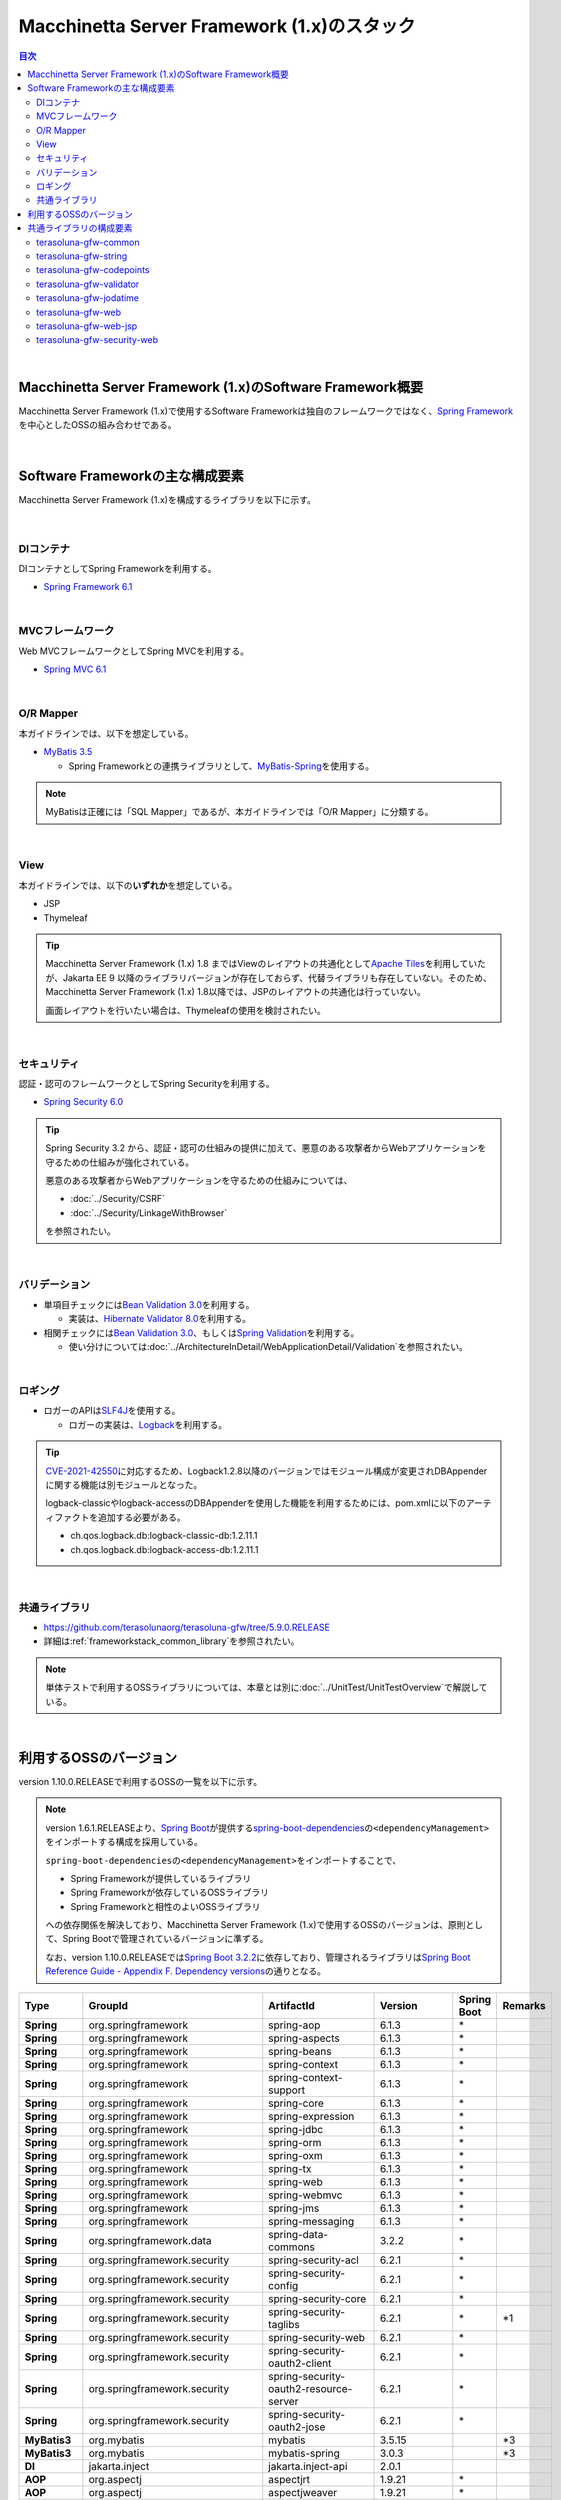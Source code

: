 Macchinetta Server Framework (1.x)のスタック
================================================================================

.. only:: html

.. contents:: 目次
  :depth: 3
  :local:

|

Macchinetta Server Framework (1.x)のSoftware Framework概要
--------------------------------------------------------------------------------

Macchinetta Server Framework (1.x)で使用するSoftware Frameworkは独自のフレームワークではなく、\ `Spring Framework <https://spring.io/projects/spring-framework>`_\ を中心としたOSSの組み合わせである。

.. figure:: images_FrameworkStack/introduction-software-framework.png
  :width: 95%

|

Software Frameworkの主な構成要素
--------------------------------------------------------------------------------

Macchinetta Server Framework (1.x)を構成するライブラリを以下に示す。

.. figure:: images_FrameworkStack/introduction-software-stack.png
  :width: 95%

|

DIコンテナ
^^^^^^^^^^^^^^^^^^^^^^^^^^^^^^^^^^^^^^^^^^^^^^^^^^^^^^^^^^^^^^^^^^^^^^^^^^^^^^^^
DIコンテナとしてSpring Frameworkを利用する。

* \ `Spring Framework 6.1 <https://docs.spring.io/spring-framework/docs/6.1.3/reference/html/core.html#beans>`_\

|

MVCフレームワーク
^^^^^^^^^^^^^^^^^^^^^^^^^^^^^^^^^^^^^^^^^^^^^^^^^^^^^^^^^^^^^^^^^^^^^^^^^^^^^^^^
Web MVCフレームワークとしてSpring MVCを利用する。

* \ `Spring MVC 6.1 <https://docs.spring.io/spring-framework/docs/6.1.3/reference/html/web.html#mvc>`_\

|

O/R Mapper
^^^^^^^^^^^^^^^^^^^^^^^^^^^^^^^^^^^^^^^^^^^^^^^^^^^^^^^^^^^^^^^^^^^^^^^^^^^^^^^^

本ガイドラインでは、以下を想定している。

* \ `MyBatis 3.5 <https://mybatis.org/mybatis-3/>`_\

  * Spring Frameworkとの連携ライブラリとして、\ `MyBatis-Spring <https://mybatis.org/spring/index.html>`_\ を使用する。

.. note::

  MyBatisは正確には「SQL Mapper」であるが、本ガイドラインでは「O/R Mapper」に分類する。

|

View
^^^^^^^^^^^^^^^^^^^^^^^^^^^^^^^^^^^^^^^^^^^^^^^^^^^^^^^^^^^^^^^^^^^^^^^^^^^^^^^^

本ガイドラインでは、以下の\ **いずれか**\ を想定している。

* JSP
* Thymeleaf

.. tip:: 

  Macchinetta Server Framework (1.x) 1.8 まではViewのレイアウトの共通化として\ `Apache Tiles <https://tiles.apache.org/framework/index.html>`_\ を利用していたが、Jakarta EE 9 以降のライブラリバージョンが存在しておらず、代替ライブラリも存在していない。そのため、Macchinetta Server Framework (1.x) 1.8以降では、JSPのレイアウトの共通化は行っていない。

  画面レイアウトを行いたい場合は、Thymeleafの使用を検討されたい。


|

セキュリティ
^^^^^^^^^^^^^^^^^^^^^^^^^^^^^^^^^^^^^^^^^^^^^^^^^^^^^^^^^^^^^^^^^^^^^^^^^^^^^^^^
認証・認可のフレームワークとしてSpring Securityを利用する。

* \ `Spring Security 6.0 <https://spring.io/projects/spring-security>`_\

.. tip::

  Spring Security 3.2 から、認証・認可の仕組みの提供に加えて、悪意のある攻撃者からWebアプリケーションを守るための仕組みが強化されている。

  悪意のある攻撃者からWebアプリケーションを守るための仕組みについては、

  * \ :doc:`../Security/CSRF`\
  * \ :doc:`../Security/LinkageWithBrowser`\

  を参照されたい。

|

バリデーション
^^^^^^^^^^^^^^^^^^^^^^^^^^^^^^^^^^^^^^^^^^^^^^^^^^^^^^^^^^^^^^^^^^^^^^^^^^^^^^^^

* 単項目チェックには\ `Bean Validation 3.0 <https://jakarta.ee/specifications/bean-validation/3.0/jakarta-bean-validation-spec-3.0.html>`_\ を利用する。

  * 実装は、\ `Hibernate Validator 8.0 <https://docs.jboss.org/hibernate/validator/8.0/reference/en-US/html_single/>`_\ を利用する。

* 相関チェックには\ `Bean Validation 3.0 <https://jakarta.ee/specifications/bean-validation/3.0/jakarta-bean-validation-spec-3.0.html>`_\ 、もしくは\ `Spring Validation <https://docs.spring.io/spring-framework/docs/6.1.3/reference/html/core.html#validator>`_\ を利用する。

  * 使い分けについては\ :doc:`../ArchitectureInDetail/WebApplicationDetail/Validation`\ を参照されたい。

|

ロギング
^^^^^^^^^^^^^^^^^^^^^^^^^^^^^^^^^^^^^^^^^^^^^^^^^^^^^^^^^^^^^^^^^^^^^^^^^^^^^^^^

* ロガーのAPIは\ `SLF4J <http://www.slf4j.org>`_\ を使用する。

  * ロガーの実装は、\ `Logback <https://logback.qos.ch/>`_\ を利用する。

.. tip::

  \ `CVE-2021-42550 <https://cve.mitre.org/cgi-bin/cvename.cgi?name=CVE-2021-42550>`_\ に対応するため、Logback1.2.8以降のバージョンではモジュール構成が変更されDBAppenderに関する機能は別モジュールとなった。

  logback-classicやlogback-accessのDBAppenderを使用した機能を利用するためには、pom.xmlに以下のアーティファクトを追加する必要がある。

  * ch.qos.logback.db:logback-classic-db:1.2.11.1
  * ch.qos.logback.db:logback-access-db:1.2.11.1

|

共通ライブラリ
^^^^^^^^^^^^^^^^^^^^^^^^^^^^^^^^^^^^^^^^^^^^^^^^^^^^^^^^^^^^^^^^^^^^^^^^^^^^^^^^
* \ `https://github.com/terasolunaorg/terasoluna-gfw/tree/5.9.0.RELEASE <https://github.com/terasolunaorg/terasoluna-gfw/tree/5.9.0.RELEASE>`_\
* 詳細は\ :ref:`frameworkstack_common_library`\ を参照されたい。

.. note::

  単体テストで利用するOSSライブラリについては、本章とは別に\ :doc:`../UnitTest/UnitTestOverview`\ で解説している。

|

.. _frameworkstack_using_oss_version:

利用するOSSのバージョン
--------------------------------------------------------------------------------

version 1.10.0.RELEASEで利用するOSSの一覧を以下に示す。

.. note::

  version 1.6.1.RELEASEより、\ `Spring Boot <https://spring.io/projects/spring-boot>`_\ が提供する\ `spring-boot-dependencies <https://docs.spring.io/spring-boot/docs/3.0.1/reference/htmlsingle/#using-boot-dependency-management>`_\ の\ ``<dependencyManagement>``\ をインポートする構成を採用している。
  
  \ ``spring-boot-dependencies``\ の\ ``<dependencyManagement>``\ をインポートすることで、

  * Spring Frameworkが提供しているライブラリ
  * Spring Frameworkが依存しているOSSライブラリ
  * Spring Frameworkと相性のよいOSSライブラリ

  への依存関係を解決しており、Macchinetta Server Framework (1.x)で使用するOSSのバージョンは、原則として、Spring Bootで管理されているバージョンに準ずる。

  なお、version 1.10.0.RELEASEでは\ `Spring Boot 3.2.2 <https://docs.spring.io/spring-boot/docs/3.2.2/reference/htmlsingle/>`_\ に依存しており、管理されるライブラリは\ `Spring Boot Reference Guide - Appendix F. Dependency versions <https://docs.spring.io/spring-boot/docs/3.2.2/reference/htmlsingle/#dependency-versions>`_\ の通りとなる。

.. tabularcolumns:: |p{0.15\linewidth}|p{0.27\linewidth}|p{0.25\linewidth}|p{0.15\linewidth}|p{0.05\linewidth}|p{0.08\linewidth}|
.. list-table::
  :header-rows: 1
  :stub-columns: 1
  :widths: 15 25 25 15 5 8

  * - Type
    - GroupId
    - ArtifactId
    - Version
    - Spring Boot
    - Remarks
  * - Spring
    - org.springframework
    - spring-aop
    - 6.1.3
    - \*
    -
  * - Spring
    - org.springframework
    - spring-aspects
    - 6.1.3
    - \*
    -
  * - Spring
    - org.springframework
    - spring-beans
    - 6.1.3
    - \*
    -
  * - Spring
    - org.springframework
    - spring-context
    - 6.1.3
    - \*
    -
  * - Spring
    - org.springframework
    - spring-context-support
    - 6.1.3
    - \*
    -
  * - Spring
    - org.springframework
    - spring-core
    - 6.1.3
    - \*
    -
  * - Spring
    - org.springframework
    - spring-expression
    - 6.1.3
    - \*
    -
  * - Spring
    - org.springframework
    - spring-jdbc
    - 6.1.3
    - \*
    -
  * - Spring
    - org.springframework
    - spring-orm
    - 6.1.3
    - \*
    -
  * - Spring
    - org.springframework
    - spring-oxm
    - 6.1.3
    - \*
    -
  * - Spring
    - org.springframework
    - spring-tx
    - 6.1.3
    - \*
    -
  * - Spring
    - org.springframework
    - spring-web
    - 6.1.3
    - \*
    -
  * - Spring
    - org.springframework
    - spring-webmvc
    - 6.1.3
    - \*
    -
  * - Spring
    - org.springframework
    - spring-jms
    - 6.1.3
    - \*
    -
  * - Spring
    - org.springframework
    - spring-messaging
    - 6.1.3
    - \*
    -
  * - Spring
    - org.springframework.data
    - spring-data-commons
    - 3.2.2
    - \*
    -
  * - Spring
    - org.springframework.security
    - spring-security-acl
    - 6.2.1
    - \*
    -
  * - Spring
    - org.springframework.security
    - spring-security-config
    - 6.2.1
    - \*
    -
  * - Spring
    - org.springframework.security
    - spring-security-core
    - 6.2.1
    - \*
    -
  * - Spring
    - org.springframework.security
    - spring-security-taglibs
    - 6.2.1
    - \*
    - \*1
  * - Spring
    - org.springframework.security
    - spring-security-web
    - 6.2.1
    - \*
    -
  * - Spring
    - org.springframework.security
    - spring-security-oauth2-client
    - 6.2.1
    - \*
    -
  * - Spring
    - org.springframework.security
    - spring-security-oauth2-resource-server
    - 6.2.1
    - \*
    -
  * - Spring
    - org.springframework.security
    - spring-security-oauth2-jose
    - 6.2.1
    - \*
    -
  * - MyBatis3
    - org.mybatis
    - mybatis
    - 3.5.15
    -
    - \*3
  * - MyBatis3
    - org.mybatis
    - mybatis-spring
    - 3.0.3
    -
    - \*3
  * - DI
    - jakarta.inject
    - jakarta.inject-api
    - 2.0.1
    -
    -
  * - AOP
    - org.aspectj
    - aspectjrt
    - 1.9.21
    - \*
    -
  * - AOP
    - org.aspectj
    - aspectjweaver
    - 1.9.21
    - \*
    -
  * - ログ出力
    - ch.qos.logback
    - logback-classic
    - 1.4.14
    - \*
    -
  * - ログ出力
    - org.slf4j
    - slf4j-api
    - 2.0.12
    -
    - \*4
  * - JSON
    - com.fasterxml.jackson.core
    - jackson-databind
    - 2.15.3
    - \*
    -
  * - JSON
    - com.fasterxml.jackson.datatype
    - jackson-datatype-jsr310
    - 2.15.3
    - \*
    -
  * - Thymeleaf
    - org.thymeleaf
    - thymeleaf
    - 3.1.2.RELEASE
    - \*
    - \*2
  * - Thymeleaf
    - org.thymeleaf
    - thymeleaf-spring6
    - 3.1.2.RELEASE
    - \*
    - \*2
  * - Thymeleaf
    - org.thymeleaf.extras
    - thymeleaf-extras-springsecurity6
    - 3.1.2.RELEASE
    - \*
    - \*2
  * - 入力チェック
    - org.hibernate.validator
    - hibernate-validator
    - 8.0.1.Final
    - \*
    -
  * - Bean変換
    - commons-beanutils
    - commons-beanutils
    - 1.9.4
    -
    -
  * - Bean変換
    - org.mapstruct
    - mapstruct
    - 1.5.5.Final
    -
    -
  * - Bean変換
    - org.apache.commons
    - commons-lang3
    - 3.13.0
    - \*
    -
  * - 日付操作
    - net.sargue
    - java-time-jsptags
    - 2.0.0
    -
    -
  * - コネクションプール
    - org.apache.commons
    - commons-dbcp2
    - 2.10.0
    - \*
    -
  * - ファイルダウンロード
    - com.github.librepdf
    - openpdf
    - 1.3.35
    -
    -
  * - ファイルダウンロード
    - org.apache.poi
    - poi-ooxml
    - 5.2.5
    -
    -
  * - E-mail送信(SMTP)
    - org.eclipse.angus
    - jakarta.mail
    - 2.0.2
    - \*
    -
  * - HTTP通信
    - org.apache.httpcomponents.client5
    - httpclient5
    - 5.2.3
    - \*
    -
  * - ユーティリティ
    - com.google.guava
    - guava
    - 33.0.0-jre
    -
    -
  * - ユーティリティ
    - org.apache.commons
    - commons-collections4
    - 4.4
    -
    -
  * - ユーティリティ
    - commons-io
    - commons-io
    - 2.15.1
    -
    -
  * - サーブレット
    - org.glassfish.web
    - jakarta.servlet.jsp.jstl
    - 3.0.1
    - \*
    - \*1
  * - コーディングサポート
    - org.projectlombok
    - lombok
    - 1.18.30
    - \*
    -

#. | Viewに、JSPを使用する場合に依存するライブラリ
#. | VIEWに、Thymeleafを使用する場合に依存するライブラリ
#. | データアクセスに、MyBatis3を使用する場合に依存するライブラリ
#. | Spring Bootで管理されているバージョンから、Macchinetta Server Framework (1.x)で使用するバージョンを変更しているライブラリ

|

.. _frameworkstack_common_library:

共通ライブラリの構成要素
--------------------------------------------------------------------------------

| Macchinetta Server Framework (1.x)では、\ `TERASOLUNA Server Framework for Java (5.x) <https://github.com/terasolunaorg>`_\ が提供する\ `共通ライブラリ <https://github.com/terasolunaorg/terasoluna-gfw/tree/5.9.0.RELEASE>`_\ を使用する。（以降「共通ライブラリ」と記載する。）
| 共通ライブラリは、Macchinetta Server Framework (1.x)やTERASOLUNA Server Framework for Java (5.x)が含むSpring Ecosystem や、その他依存ライブラリでは足りない+αな機能を提供するライブラリである。
| 基本的には、このライブラリがなくてもMacchinetta Server Framework (1.x)によるアプリケーション開発は可能であるが、"あると便利"な存在である。
| また、提供している2種類の \ `マルチプロジェクト構成のブランクプロジェクト <https://github.com/Macchinetta/macchinetta-web-multi-blank-thymeleaf/tree/1.10.0.RELEASE>`_\ および \ `シングルプロジェクト構成のブランクプロジェクト <https://github.com/Macchinetta/macchinetta-web-blank-thymeleaf/tree/1.10.0.RELEASE>`_\ の共通ライブラリの標準の組込状況は以下の通りである。なお、マルチプロジェクト構成およびシングルプロジェクト構成の共通ライブラリの標準の組込状況は同じである。

.. tabularcolumns:: |p{0.05\linewidth}|p{0.15\linewidth}|p{0.40\linewidth}|p{0.10\linewidth}|p{0.10\linewidth}|p{0.10\linewidth}|
.. list-table::
  :header-rows: 1
  :widths: 5 15 40 20 10 10
  :class: longtable

  * - 項番
    - プロジェクト名
    - 概要
    - Javaソースコード有無
    - ViewにJSPを使用したブランクプロジェクトの組込
    - ViewにThymeleafを使用したブランクプロジェクトの組込
  * - \ (1)
    - terasoluna-gfw-parent
    - 依存ライブラリの管理とビルド用プラグインの推奨設定を提供する。
    - 無
    - 有*1
    - 有*1
  * - \ (2)
    - terasoluna-gfw-common-libraries
    - 共通ライブラリのうち、Javaソースコードを含むプロジェクトの構成を定義する。依存関係としてpom.xmlに追加する必要はない。
    - 無
    - 無
    - 無
  * - \ (3)
    - terasoluna-gfw-dependencies
    - 共通ライブラリのうち、依存関係定義のみを提供するプロジェクト(terasoluna-gfw-parent以外)の構成を定義する。依存関係としてpom.xmlに追加する必要はない。
    - 無
    - 無
    - 無
  * - \ (4)
    - terasoluna-gfw-common
    - Webに依存しない汎用的に使用できる機能を提供する。本ライブラリを利用する場合は、依存関係としてterasoluna-gfw-common-dependenciesをpom.xmlに追加する。
    - 有
    - 有*2
    - 有*2
  * - \ (5)
    - terasoluna-gfw-common-dependencies
    - terasoluna-gfw-commonプロジェクトが提供する機能を使用する場合の依存関係定義を提供する。
    - 無
    - 有
    - 有
  * - \ (6)
    - terasoluna-gfw-jodatime
    - | \ **非推奨**\ \*6
      | Joda Timeに依存する機能を提供する。本ライブラリを利用する場合は、依存関係としてterasoluna-gfw-jodatime-dependenciesをpom.xmlに追加する。
    - 有
    - 無
    - 無
  * - \ (7)
    - terasoluna-gfw-jodatime-dependencies
    - | \ **非推奨**\ \*6
      | terasoluna-gfw-jodatimeプロジェクトが提供する機能を使用する場合の依存関係定義を提供する。
    - 無
    - 無
    - 無
  * - \ (8)
    - terasoluna-gfw-web
    - Webアプリケーションを作成する場合に使用する機能を提供する。Viewに依存しない機能を集約している。本ライブラリを利用する場合は、依存関係としてterasoluna-gfw-web-dependenciesをpom.xmlに追加する。
    - 有
    - 有*2
    - 有*2
  * - \ (9)
    - terasoluna-gfw-web-dependencies
    - terasoluna-gfw-webプロジェクトが提供する機能を使用する場合の依存関係定義を提供する。
    - 無
    - 有
    - 有
  * - \ (10)
    - terasoluna-gfw-web-jsp
    - ViewにJSPを採用するWebアプリケーションを作成する場合に使用する機能を提供する。本ライブラリを利用する場合は、依存関係としてterasoluna-gfw-web-jsp-dependenciesをpom.xmlに追加する。
    - 有
    - 有*2
    - 無
  * - \ (11)
    - terasoluna-gfw-web-jsp-dependencies
    - terasoluna-gfw-web-jspプロジェクトが提供する機能を使用する場合の依存関係定義を提供する。
    - 無
    - 有
    - 無
  * - \ (12)
    - terasoluna-gfw-security-web
    - Spring Securityの拡張部品を提供する。本ライブラリを利用する場合は、依存関係としてterasoluna-gfw-security-web-dependenciesをpom.xmlに追加する。
    - 有
    - 有*2
    - 有*2
  * - \ (13)
    - terasoluna-gfw-security-web-dependencies
    - Spring Securityを使用する場合の依存関係定義(Web関連)と、terasoluna-gfw-security-webプロジェクトが提供する機能を使用する場合の依存関係定義を提供する。
    - 無
    - 有
    - 有
  * - \ (14)
    - terasoluna-gfw-string
    - 文字列処理に関連する機能を提供する。
    - 有
    - 無
    - 無
  * - \ (15)
    - terasoluna-gfw-codepoints
    - 対象の文字列を構成するコードポイントがコードポイント集合に含まれることをチェックする機能を提供する。
    - 有
    - 無*3
    - 無*3
  * - \ (16)
    - terasoluna-gfw-validator
    - 汎用的なBean Validationの制約アノテーションを追加して提供する。
    - 有
    - 無
    - 無
  * - \ (17)
    - terasoluna-gfw-security-core-dependencies
    - Spring Securityを使用する場合の依存関係定義(Web以外)を提供する。
    - 無
    - 有
    - 有
  * - \ (18)
    - terasoluna-gfw-mybatis3-dependencies
    - MyBatis3を使用する場合の依存関係定義を提供する。
    - 無
    - 有*4
    - 有*4
  * - \ (19)
    - terasoluna-gfw-jpa-dependencies
    - JPAを使用する場合の依存関係定義を提供する。
    - 無
    - 有*5
    - 有*5
  * - \ (20)
    - terasoluna-gfw-recommended-dependencies
    - Webに依存しない推奨ライブラリへの依存関係定義を提供する。
    - 無
    - 有
    - 有
  * - \ (21)
    - terasoluna-gfw-recommended-web-dependencies
    - Webに依存する推奨ライブラリへの依存関係定義を提供する。
    - 無
    - 有
    - 有

#. | \ ``<dependency>``\ 要素ではないが、各プロジェクトの\ ``<parent>``\ 要素として組み込まれる。
#. | \ ``<dependency>``\ 要素ではないが、\ ``<dependency>``\ 要素からの推移的依存関係として組み込まれる。
#. | 使用するコードポイント集合に応じて複数のアーティファクトを提供している。詳細は\ :ref:`StringProcessingHowToUseCodePointsClasses`\ を参照されたい。
#. | データアクセスに、MyBatis3を使用する場合に標準で組み込まれる共通ライブラリ
#. | データアクセスに、JPAを使用する場合に用いる共通ライブラリ。Macchinetta Server Framework (1.x)では使用しない
#. | terasoluna-gfw-commonが提供するJSR-310用の機能を使用されたい。詳細は\ :doc:`../ArchitectureInDetail/GeneralFuncDetail/DateAndTime`\ および\ :doc:`../ArchitectureInDetail/GeneralFuncDetail/SystemDate`\ を参照されたい。

Javaソースコードを含まないものは、ライブラリの依存関係のみ定義しているプロジェクトである。

なお、プロジェクトの依存関係は以下の通りである。

.. figure:: images_FrameworkStack/FrameworkStackProjectDependencies.png
  :width: 75%

.. note::

  一部を除き、共通ライブラリにはプロジェクト名末尾に"dependencies"が付与されたプロジェクトが存在する。(例えば、terasoluna-gfw-commonに対応するterasoluna-gfw-common-dependenciesなどである)

  このようなプロジェクトでは、共通ライブラリへの依存関係定義の他に、利用を推奨するOSSライブラリへの依存関係定義を提供している為、共通ライブラリを利用する際は"dependencies"が付与されたプロジェクトの方を、依存関係としてpom.xmlに追加することを推奨する。

.. note::

  version 1.10.0.RELEASEでは TERASOLUNA Server Framework for Java 5.9.0.RELEASE の共通ライブラリを使用している。

|

terasoluna-gfw-common
^^^^^^^^^^^^^^^^^^^^^^^^^^^^^^^^^^^^^^^^^^^^^^^^^^^^^^^^^^^^^^^^^^^^^^^^^^^^^^^^

terasoluna-gfw-commonは以下の部品を提供している。

.. tabularcolumns:: |p{0.20\linewidth}|p{0.30\linewidth}|p{0.50\linewidth}|
.. list-table::
  :header-rows: 1
  :widths: 20 30 50

  * - 分類
    - 部品名
    - 説明
  * - \ :doc:`../ArchitectureInDetail/WebApplicationDetail/ExceptionHandling`\
    - 例外クラス
    - 汎用的に使用できる例外クラスを提供する。
  * -
    - 例外ロガー
    - アプリケーション内で発生した例外をログに出力するためのロガークラスを提供する。
  * -
    - 例外コード
    - 例外クラスに対応する例外コード(メッセージID)を解決するための仕組み(クラス)を提供する。
  * -
    - 例外ログ出力インターセプタ
    - ドメイン層で発生した例外をログ出力するためのインターセプタクラス(AOP)を提供する。
  * - \ :doc:`../ArchitectureInDetail/GeneralFuncDetail/SystemDate`\
    - システム時刻ファクトリ
    - JSR-310 Date and Time APIを利用してシステム時刻を取得するためのクラスを提供する。
  * - \ :doc:`../ArchitectureInDetail/WebApplicationDetail/Codelist`\
    - コードリスト
    - コードリストを生成するためのクラスを提供する。
  * - \ :doc:`../ArchitectureInDetail/DataAccessDetail/DataAccessCommon`\
    - クエリエスケープ
    - SQL及びJPQLにバインドする値のエスケープ処理を行うクラスを提供する。
  * -
    - シーケンサ
    - シーケンス値を取得するためのクラスを提供する。

|

terasoluna-gfw-string
^^^^^^^^^^^^^^^^^^^^^^^^^^^^^^^^^^^^^^^^^^^^^^^^^^^^^^^^^^^^^^^^^^^^^^^^^^^^^^^^

terasoluna-gfw-stringは以下の部品を提供している。

.. tabularcolumns:: |p{0.20\linewidth}|p{0.30\linewidth}|p{0.50\linewidth}|
.. list-table::
  :header-rows: 1
  :widths: 20 30 50

  * - 分類
    - 部品名
    - 説明
  * - \ :doc:`../ArchitectureInDetail/GeneralFuncDetail/StringProcessing`\
    - 半角全角変換
    - 半角文字列と全角文字列のマッピングテーブルに基づき、入力文字列の半角文字を全角に変換する処理と全角文字を半角に変換する処理を行うクラスを提供する。

|

terasoluna-gfw-codepoints
^^^^^^^^^^^^^^^^^^^^^^^^^^^^^^^^^^^^^^^^^^^^^^^^^^^^^^^^^^^^^^^^^^^^^^^^^^^^^^^^

terasoluna-gfw-codepointsは以下の部品を提供している。

.. tabularcolumns:: |p{0.20\linewidth}|p{0.30\linewidth}|p{0.50\linewidth}|
.. list-table::
  :header-rows: 1
  :widths: 20 30 50

  * - 分類
    - 部品名
    - 説明
  * - \ :doc:`../ArchitectureInDetail/GeneralFuncDetail/StringProcessing`\
    - コードポイントチェック
    - 対象の文字列を構成するコードポイントが、定義されたコードポイント集合に含まれることをチェックするクラスを提供する。
  * - \ :doc:`../ArchitectureInDetail/WebApplicationDetail/Validation`\
    - コードポイントチェック用Bean Validation制約アノテーション
    - コードポイントチェックをBean Validationで行うための制約アノテーションを提供する。

|

terasoluna-gfw-validator
^^^^^^^^^^^^^^^^^^^^^^^^^^^^^^^^^^^^^^^^^^^^^^^^^^^^^^^^^^^^^^^^^^^^^^^^^^^^^^^^

terasoluna-gfw-validatorは以下の部品を提供している。

.. tabularcolumns:: |p{0.20\linewidth}|p{0.30\linewidth}|p{0.50\linewidth}|
.. list-table::
  :header-rows: 1
  :widths: 20 30 50

  * - 分類
    - 部品名
    - 説明
  * - \ :doc:`../ArchitectureInDetail/WebApplicationDetail/Validation`\
    - バイト長チェック用Bean Validation制約アノテーション
    - 入力文字列の文字コードにおけるバイト長が、指定した最大値以下であること、最小値以上であることのチェックをBean Validationで行うための制約アノテーションを提供する。
  * -
    - プロパティ値比較チェック用Bean Validation制約アノテーション
    - 2つのプロパティ値の比較チェックをBean Validationで行うための制約アノテーションを提供する。

|

terasoluna-gfw-jodatime
^^^^^^^^^^^^^^^^^^^^^^^^^^^^^^^^^^^^^^^^^^^^^^^^^^^^^^^^^^^^^^^^^^^^^^^^^^^^^^^^

terasoluna-gfw-jodatimeは以下の部品を提供している。

.. note:: 

  Joda-Time は、Java SE 8以前の日付計算をサポートするための機能であり、Java SE 8以降はJSR-310 Date and Time APIを使用することが推奨されている。

  詳しくは、\ :doc:`../ArchitectureInDetail/GeneralFuncDetail/DateAndTime`\ および\ :doc:`../ArchitectureInDetail/GeneralFuncDetail/SystemDate`\ を参照されたい。

.. tabularcolumns:: |p{0.20\linewidth}|p{0.30\linewidth}|p{0.50\linewidth}|
.. list-table::
  :header-rows: 1
  :widths: 20 30 50

  * - 分類
    - 部品名
    - 説明
  * - \ `システム日時(1.8.1.SP1.RELEASE) <https://macchinetta.github.io/server-guideline/1.8.1.SP1.RELEASE/ja/ArchitectureInDetail/GeneralFuncDetail/SystemDate.html>`_\
    - Joda Time用システム時刻ファクトリ
    - | Joda TimeのAPIを利用してシステム時刻を取得するためのクラスを提供する。
      | \ **非推奨の為、現バージョンのガイドラインでは案内していない。**\ 

|

terasoluna-gfw-web
^^^^^^^^^^^^^^^^^^^^^^^^^^^^^^^^^^^^^^^^^^^^^^^^^^^^^^^^^^^^^^^^^^^^^^^^^^^^^^^^

terasoluna-gfw-webは以下の部品を提供している。

.. tabularcolumns:: |p{0.20\linewidth}|p{0.30\linewidth}|p{0.50\linewidth}|
.. list-table::
  :header-rows: 1
  :widths: 20 30 50

  * - 分類
    - 部品名
    - 説明
  * - \ :doc:`../ArchitectureInDetail/WebApplicationDetail/DoubleSubmitProtection`\
    - トランザクショントークンチェック
    - リクエストの二重送信からWebアプリケーションを守るための仕組み(クラス)を提供する。
  * - \ :doc:`../ArchitectureInDetail/WebApplicationDetail/ExceptionHandling`\
    - 例外ハンドラ
    - 共通ライブラリが提供する例外ハンドリングの部品と連携するための例外ハンドラクラス(Spring MVC提供のクラスのサブクラス)を提供する。
  * -
    - 例外ログ出力インターセプタ
    - Spring MVCの例外ハンドラがハンドリングした例外をログ出力するためのインターセプタクラス(AOP)を提供する。
  * - \ :doc:`../ArchitectureInDetail/WebApplicationDetail/Codelist`\
    - コードリスト埋込インターセプタ
    - Viewからコードリストを取得できるようにするために、コードリストの情報をリクエストスコープに格納するためのインターセプタクラス(Spring MVC Interceptor)を提供する。
  * - \ :doc:`../ArchitectureInDetail/WebApplicationDetail/FileDownload`\
    - 汎用ダウンロードView
    - ストリームから取得したデータを、ダウンロード用のストリームに出力するための抽象クラスを提供する。
  * - \ :doc:`../ArchitectureInDetail/GeneralFuncDetail/Logging`\
    - トラッキングID格納用サーブレットフィルタ
    - トレーサビリティを向上させるために、
      クライアントから指定されたトラッキングIDを、ロガーのMDC(Mapped Diagnostic Context)、リクエストスコープ、レスポンスヘッダに設定するためのサーブレットフィルタクラスを提供する。
      (クライアントからトラッキングIDの指定がない場合は、本クラスでトラッキングIDを生成する)
  * -
    - 汎用MDC格納用サーブレットフィルタ
    - ロガーのMDCに任意の値を設定するための抽象クラスを提供する。
  * -
    - MDCクリア用サーブレットフィルタ
    - ロガーのMDCに格納されている情報をクリアするためのサーブレットフィルタクラスを提供する。

|

terasoluna-gfw-web-jsp
^^^^^^^^^^^^^^^^^^^^^^^^^^^^^^^^^^^^^^^^^^^^^^^^^^^^^^^^^^^^^^^^^^^^^^^^^^^^^^^^

terasoluna-gfw-web-jspは以下の部品を提供している。

.. tabularcolumns:: |p{0.20\linewidth}|p{0.30\linewidth}|p{0.50\linewidth}|
.. list-table::
  :header-rows: 1
  :widths: 20 30 50

  * - 分類
    - 部品名
    - 説明
  * - \ :doc:`../ArchitectureInDetail/WebApplicationDetail/DoubleSubmitProtection`\
    - トランザクショントークン出力用のJSPタグ
    - トランザクショントークンをhidden項目として出力するためのJSPタグライブラリを提供する。
  * - \ :doc:`../ArchitectureInDetail/WebApplicationDetail/Pagination`\
    - ページネーションリンク表示用のJSPタグ
    - Spring Data Commons提供のクラスと連携してページネーションリンクを表示するためのJSPタグライブラリを提供する。
  * - \ :doc:`../ArchitectureInDetail/WebApplicationDetail/MessageManagement`\
    - 結果メッセージ表示用のJSPタグ
    - 処理結果を表示するためのJSPタグライブラリを提供する。
  * - \ :ref:`TagLibAndELFunctionsOverviewELFunctions`\
    - XSS対策用EL関数
    - XSS対策用のEL関数を提供する。
  * -
    - URL用EL関数
    - URLエンコーディングなどのURL用のEL関数を提供する。
  * -
    - DOM変換用EL関数
    - DOM文字列に変換するためのEL関数を提供する。
  * -
    - ユーティリティEL関数
    - 汎用的なユーティリティ処理を行うためのEL関数を提供する。

|

terasoluna-gfw-security-web
^^^^^^^^^^^^^^^^^^^^^^^^^^^^^^^^^^^^^^^^^^^^^^^^^^^^^^^^^^^^^^^^^^^^^^^^^^^^^^^^

terasoluna-gfw-security-webは以下の部品を提供している。

.. tabularcolumns:: |p{0.20\linewidth}|p{0.30\linewidth}|p{0.50\linewidth}|
.. list-table::
  :header-rows: 1
  :widths: 20 30 50

  * - 分類
    - 部品名
    - 説明
  * - :doc:`../ArchitectureInDetail/GeneralFuncDetail/Logging`
    - 認証ユーザ名格納用サーブレットフィルタ
    - トレーサビリティを向上させるために、
      認証ユーザ名をロガーのMDCに設定するためのサーブレットフィルタクラスを提供する。

.. raw:: latex

  \newpage
